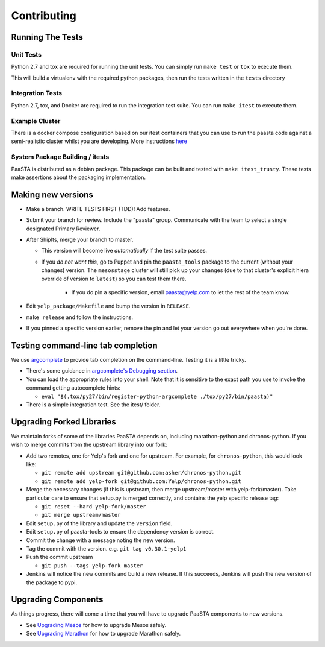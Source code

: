 Contributing
============

Running The Tests
-----------------

Unit Tests
^^^^^^^^^^

Python 2.7 and tox are required for running the unit tests. You can simply run
``make test`` or ``tox`` to execute them.

This will build a virtualenv with the required python packages, then run the tests
written in the ``tests`` directory

Integration Tests
^^^^^^^^^^^^^^^^^

Python 2.7, tox, and Docker are required to run the integration test suite.
You can run ``make itest`` to execute them.

Example Cluster
^^^^^^^^^^^^^^^^^
There is a docker compose configuration based on our itest containers that you
can use to run the paasta code against a semi-realistic cluster whilst you are
developing. More instructions `here <./installation/example_cluster.html>`_

System Package Building / itests
^^^^^^^^^^^^^^^^^^^^^^^^^^^^^^^^

PaaSTA is distributed as a debian package. This package can be built and tested
with ``make itest_trusty``. These tests make assertions about the
packaging implementation.


Making new versions
-------------------
* Make a branch. WRITE TESTS FIRST (TDD)! Add features.

* Submit your branch for review. Include the "paasta" group. Communicate with
  the team to select a single designated Primary Reviewer.

* After ShipIts, merge your branch to master.

  * This version will become live *automatically* if the test suite passes.

  * If you *do not want this*, go to Puppet and pin the ``paasta_tools``
    package to the current (without your changes) version. The ``mesosstage``
    cluster will still pick up your changes (due to that cluster's explicit
    hiera override of version to ``latest``) so you can test them there.

      * If you do pin a specific version, email paasta@yelp.com to let the rest of the team know.

* Edit ``yelp_package/Makefile`` and bump the version in ``RELEASE``.

* ``make release`` and follow the instructions.

* If you pinned a specific version earlier, remove the pin and let your version go out everywhere when you're done.


Testing command-line tab completion
-----------------------------------
We use `argcomplete <https://github.com/kislyuk/argcomplete>`_ to provide tab completion on the command-line. Testing
it is a little tricky.

* There's some guidance in `argcomplete's Debugging section <https://github.com/kislyuk/argcomplete#debugging>`_.

* You can load the appropriate rules into your shell. Note that it is sensitive
  to the exact path you use to invoke the command getting autocomplete hints:

  * ``eval "$(.tox/py27/bin/register-python-argcomplete ./tox/py27/bin/paasta)"``

* There is a simple integration test. See the itest/ folder.

Upgrading Forked Libraries
--------------------------
We maintain forks of some of the libraries PaaSTA depends on, including marathon-python and chronos-python.
If you wish to merge commits from the upstream library into our fork:

* Add two remotes, one for Yelp's fork and one for upstream. For example, for ``chronos-python``, this would look like:

  * ``git remote add upstream git@github.com:asher/chronos-python.git``
  * ``git remote add yelp-fork git@github.com:Yelp/chronos-python.git``

* Merge the necessary changes (if this is upstream, then merge upstream/master with yelp-fork/master). Take particular
  care to ensure that setup.py is merged correctly, and contains the yelp specific release tag:

  * ``git reset --hard yelp-fork/master``
  * ``git merge upstream/master``

* Edit ``setup.py`` of the library and update the ``version`` field.
* Edit ``setup.py`` of paasta-tools to ensure the dependency version is correct.
* Commit the change with a message noting the new version.
* Tag the commit with the version. e.g. ``git tag v0.30.1-yelp1``
* Push the commit upstream

  * ``git push --tags yelp-fork master``

* Jenkins will notice the new commits and build a new release. If this succeeds, Jenkins will push the new version of the package to pypi.

Upgrading Components
--------------------

As things progress, there will come a time that you will have to upgrade
PaaSTA components to new versions.

* See `Upgrading Mesos <upgrading_mesos.html>`_ for how to upgrade Mesos safely.
* See `Upgrading Marathon <upgrading_marathon.html>`_ for how to upgrade Marathon safely.
